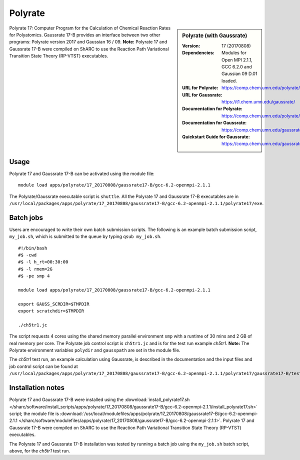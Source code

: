 Polyrate
========

.. sidebar:: Polyrate (with Gaussrate)

   :Version: 17 (20170808)
   :Dependencies: Modules for Open MPI 2.1.1, GCC 6.2.0 and Gaussian 09 D.01 loaded.
   :URL for Polyrate: https://comp.chem.umn.edu/polyrate/
   :URL for Gaussrate: https://t1.chem.umn.edu/gaussrate/
   :Documentation for Polyrate: https://comp.chem.umn.edu/polyrate/170808_Polyrate_Manual_v17.pdf
   :Documentation for Gaussrate: https://comp.chem.umn.edu/gaussrate/170808_Gaussrate_17B_Manual.pdf
   :Quickstart Guide for Gaussrate: https://comp.chem.umn.edu/gaussrate/GAUSSRATEQuickstartGuide.pdf


Polyrate 17: Computer Program for the Calculation of Chemical Reaction Rates for Polyatomics. Gaussrate 17-B provides an interface between two other programs: Polyrate version 2017 and Gaussian 16 / 09.
**Note:** Polyrate 17 and Gaussrate 17-B were compiled on ShARC to use the Reaction Path Variational Transition State Theory (RP-VTST) executables.


Usage
-----

Polyrate 17 and Gaussrate 17-B can be activated using the module file::

    module load apps/polyrate/17_20170808/gaussrate17-B/gcc-6.2-openmpi-2.1.1

The Polyrate/Gaussrate executable script is ``shuttle``. All the Polyrate 17 and Gaussrate 17-B executables are in ``/usr/local/packages/apps/polyrate/17_20170808/gaussrate17-B/gcc-6.2-openmpi-2.1.1/polyrate17/exe``.


Batch jobs
----------

Users are encouraged to write their own batch submission scripts. The following is an example batch submission script, ``my_job.sh``, which is submitted to the queue by typing ``qsub my_job.sh``. ::

    #!/bin/bash
    #$ -cwd
    #$ -l h_rt=00:30:00
    #$ -l rmem=2G
    #$ -pe smp 4

    module load apps/polyrate/17_20170808/gaussrate17-B/gcc-6.2-openmpi-2.1.1

    export GAUSS_SCRDIR=$TMPDIR
    export scratchdir=$TMPDIR

    ./ch5tr1.jc

The script requests 4 cores using the shared memory parallel environment ``smp`` with a runtime of 30 mins and 2 GB of real memory per core. The Polyrate job control script is ``ch5tr1.jc`` and is for the test run example *ch5tr1*.
**Note:** The Polyrate environment variables ``polydir`` and ``gausspath`` are set in the module file.

The *ch5tr1* test run, an example calculation using Gaussrate, is described in the documentation and the input files and job control script can be found at ``/usr/local/packages/apps/polyrate/17_20170808/gaussrate17-B/gcc-6.2-openmpi-2.1.1/polyrate17/gaussrate17-B/testrun/ch5``.


Installation notes
------------------

Polyrate 17 and Gaussrate 17-B were installed using the
:download:`install_polyrate17.sh </sharc/software/install_scripts/apps/polyrate/17_20170808/gaussrate17-B/gcc-6.2-openmpi-2.1.1/install_polyrate17.sh>` script;
the module file is
:download:`/usr/local/modulefiles/apps/polyrate/17_20170808/gaussrate17-B/gcc-6.2-openmpi-2.1.1 </sharc/software/modulefiles/apps/polyrate/17_20170808/gaussrate17-B/gcc-6.2-openmpi-2.1.1>`.
Polyrate 17 and Gaussrate 17-B were compiled on ShARC to use the Reaction Path Variational Transition State Theory (RP-VTST) executables.

The Polyrate 17 and Gaussrate 17-B installation was tested by running a batch job using the ``my_job.sh`` batch script, above, for the *ch5tr1* test run.
